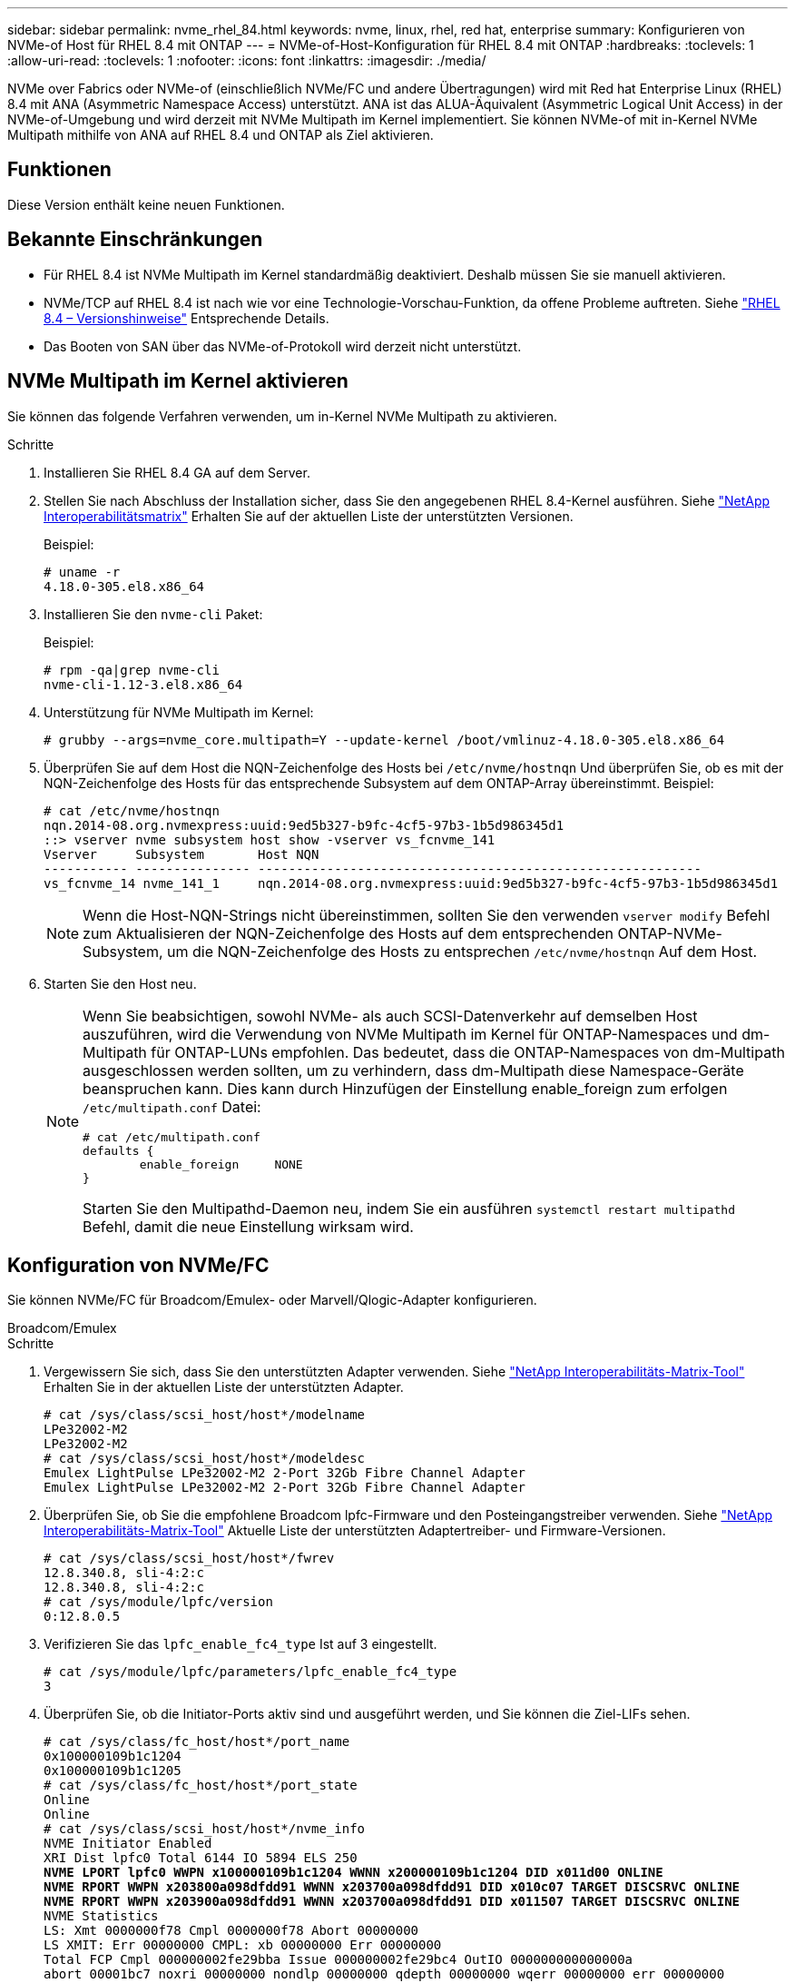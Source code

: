 ---
sidebar: sidebar 
permalink: nvme_rhel_84.html 
keywords: nvme, linux, rhel, red hat, enterprise 
summary: Konfigurieren von NVMe-of Host für RHEL 8.4 mit ONTAP 
---
= NVMe-of-Host-Konfiguration für RHEL 8.4 mit ONTAP
:hardbreaks:
:toclevels: 1
:allow-uri-read: 
:toclevels: 1
:nofooter: 
:icons: font
:linkattrs: 
:imagesdir: ./media/


[role="lead"]
NVMe over Fabrics oder NVMe-of (einschließlich NVMe/FC und andere Übertragungen) wird mit Red hat Enterprise Linux (RHEL) 8.4 mit ANA (Asymmetric Namespace Access) unterstützt. ANA ist das ALUA-Äquivalent (Asymmetric Logical Unit Access) in der NVMe-of-Umgebung und wird derzeit mit NVMe Multipath im Kernel implementiert. Sie können NVMe-of mit in-Kernel NVMe Multipath mithilfe von ANA auf RHEL 8.4 und ONTAP als Ziel aktivieren.



== Funktionen

Diese Version enthält keine neuen Funktionen.



== Bekannte Einschränkungen

* Für RHEL 8.4 ist NVMe Multipath im Kernel standardmäßig deaktiviert. Deshalb müssen Sie sie manuell aktivieren.
* NVMe/TCP auf RHEL 8.4 ist nach wie vor eine Technologie-Vorschau-Funktion, da offene Probleme auftreten. Siehe https://access.redhat.com/documentation/en-us/red_hat_enterprise_linux/8/html-single/8.4_release_notes/index#technology-preview_file-systems-and-storage["RHEL 8.4 – Versionshinweise"^] Entsprechende Details.
* Das Booten von SAN über das NVMe-of-Protokoll wird derzeit nicht unterstützt.




== NVMe Multipath im Kernel aktivieren

Sie können das folgende Verfahren verwenden, um in-Kernel NVMe Multipath zu aktivieren.

.Schritte
. Installieren Sie RHEL 8.4 GA auf dem Server.
. Stellen Sie nach Abschluss der Installation sicher, dass Sie den angegebenen RHEL 8.4-Kernel ausführen. Siehe link:https://mysupport.netapp.com/matrix/["NetApp Interoperabilitätsmatrix"^] Erhalten Sie auf der aktuellen Liste der unterstützten Versionen.
+
Beispiel:

+
[listing]
----
# uname -r
4.18.0-305.el8.x86_64
----
. Installieren Sie den `nvme-cli` Paket:
+
Beispiel:

+
[listing]
----
# rpm -qa|grep nvme-cli
nvme-cli-1.12-3.el8.x86_64
----
. Unterstützung für NVMe Multipath im Kernel:
+
[listing]
----
# grubby --args=nvme_core.multipath=Y --update-kernel /boot/vmlinuz-4.18.0-305.el8.x86_64
----
. Überprüfen Sie auf dem Host die NQN-Zeichenfolge des Hosts bei `/etc/nvme/hostnqn` Und überprüfen Sie, ob es mit der NQN-Zeichenfolge des Hosts für das entsprechende Subsystem auf dem ONTAP-Array übereinstimmt. Beispiel:
+
[listing]
----

# cat /etc/nvme/hostnqn
nqn.2014-08.org.nvmexpress:uuid:9ed5b327-b9fc-4cf5-97b3-1b5d986345d1
::> vserver nvme subsystem host show -vserver vs_fcnvme_141
Vserver     Subsystem       Host NQN
----------- --------------- ----------------------------------------------------------
vs_fcnvme_14 nvme_141_1     nqn.2014-08.org.nvmexpress:uuid:9ed5b327-b9fc-4cf5-97b3-1b5d986345d1

----
+

NOTE: Wenn die Host-NQN-Strings nicht übereinstimmen, sollten Sie den verwenden `vserver modify` Befehl zum Aktualisieren der NQN-Zeichenfolge des Hosts auf dem entsprechenden ONTAP-NVMe-Subsystem, um die NQN-Zeichenfolge des Hosts zu entsprechen `/etc/nvme/hostnqn` Auf dem Host.

. Starten Sie den Host neu.
+
[NOTE]
====
Wenn Sie beabsichtigen, sowohl NVMe- als auch SCSI-Datenverkehr auf demselben Host auszuführen, wird die Verwendung von NVMe Multipath im Kernel für ONTAP-Namespaces und dm-Multipath für ONTAP-LUNs empfohlen. Das bedeutet, dass die ONTAP-Namespaces von dm-Multipath ausgeschlossen werden sollten, um zu verhindern, dass dm-Multipath diese Namespace-Geräte beanspruchen kann. Dies kann durch Hinzufügen der Einstellung enable_foreign zum erfolgen `/etc/multipath.conf` Datei:

[listing]
----
# cat /etc/multipath.conf
defaults {
        enable_foreign     NONE
}
----
Starten Sie den Multipathd-Daemon neu, indem Sie ein ausführen `systemctl restart multipathd` Befehl, damit die neue Einstellung wirksam wird.

====




== Konfiguration von NVMe/FC

Sie können NVMe/FC für Broadcom/Emulex- oder Marvell/Qlogic-Adapter konfigurieren.

[role="tabbed-block"]
====
.Broadcom/Emulex
--
.Schritte
. Vergewissern Sie sich, dass Sie den unterstützten Adapter verwenden. Siehe link:https://mysupport.netapp.com/matrix/["NetApp Interoperabilitäts-Matrix-Tool"^] Erhalten Sie in der aktuellen Liste der unterstützten Adapter.
+
[listing]
----
# cat /sys/class/scsi_host/host*/modelname
LPe32002-M2
LPe32002-M2
# cat /sys/class/scsi_host/host*/modeldesc
Emulex LightPulse LPe32002-M2 2-Port 32Gb Fibre Channel Adapter
Emulex LightPulse LPe32002-M2 2-Port 32Gb Fibre Channel Adapter
----
. Überprüfen Sie, ob Sie die empfohlene Broadcom lpfc-Firmware und den Posteingangstreiber verwenden. Siehe link:https://mysupport.netapp.com/matrix/["NetApp Interoperabilitäts-Matrix-Tool"^] Aktuelle Liste der unterstützten Adaptertreiber- und Firmware-Versionen.
+
[listing]
----
# cat /sys/class/scsi_host/host*/fwrev
12.8.340.8, sli-4:2:c
12.8.340.8, sli-4:2:c
# cat /sys/module/lpfc/version
0:12.8.0.5
----
. Verifizieren Sie das `lpfc_enable_fc4_type` Ist auf 3 eingestellt.
+
[listing]
----
# cat /sys/module/lpfc/parameters/lpfc_enable_fc4_type
3
----
. Überprüfen Sie, ob die Initiator-Ports aktiv sind und ausgeführt werden, und Sie können die Ziel-LIFs sehen.
+
[listing, subs="+quotes"]
----
# cat /sys/class/fc_host/host*/port_name
0x100000109b1c1204
0x100000109b1c1205
# cat /sys/class/fc_host/host*/port_state
Online
Online
# cat /sys/class/scsi_host/host*/nvme_info
NVME Initiator Enabled
XRI Dist lpfc0 Total 6144 IO 5894 ELS 250
*NVME LPORT lpfc0 WWPN x100000109b1c1204 WWNN x200000109b1c1204 DID x011d00 ONLINE*
*NVME RPORT WWPN x203800a098dfdd91 WWNN x203700a098dfdd91 DID x010c07 TARGET DISCSRVC ONLINE*
*NVME RPORT WWPN x203900a098dfdd91 WWNN x203700a098dfdd91 DID x011507 TARGET DISCSRVC ONLINE*
NVME Statistics
LS: Xmt 0000000f78 Cmpl 0000000f78 Abort 00000000
LS XMIT: Err 00000000 CMPL: xb 00000000 Err 00000000
Total FCP Cmpl 000000002fe29bba Issue 000000002fe29bc4 OutIO 000000000000000a
abort 00001bc7 noxri 00000000 nondlp 00000000 qdepth 00000000 wqerr 00000000 err 00000000
FCP CMPL: xb 00001e15 Err 0000d906
NVME Initiator Enabled
XRI Dist lpfc1 Total 6144 IO 5894 ELS 250
*NVME LPORT lpfc1 WWPN x100000109b1c1205 WWNN x200000109b1c1205 DID x011900 ONLINE
NVME RPORT WWPN x203d00a098dfdd91 WWNN x203700a098dfdd91 DID x010007 TARGET DISCSRVC ONLINE
NVME RPORT WWPN x203a00a098dfdd91 WWNN x203700a098dfdd91 DID x012a07 TARGET DISCSRVC ONLINE*
NVME Statistics
LS: Xmt 0000000fa8 Cmpl 0000000fa8 Abort 00000000
LS XMIT: Err 00000000 CMPL: xb 00000000 Err 00000000
Total FCP Cmpl 000000002e14f170 Issue 000000002e14f17a OutIO 000000000000000a
abort 000016bb noxri 00000000 nondlp 00000000 qdepth 00000000 wqerr 00000000 err 00000000
FCP CMPL: xb 00001f50 Err 0000d9f8
----


--
.Marvell/QLogic FC Adapter für NVMe/FC
--
Der native Inbox- `qla2xxx`Treiber des RHEL 8.4 GA-Kernels enthält die neuesten Fehlerbehebungen. Diese Fehlerbehebungen sind für die Unterstützung von ONTAP unerlässlich.

.Schritte
. Überprüfen Sie, ob Sie den unterstützten Adaptertreiber und die unterstützte Firmware-Version mit dem folgenden Befehl ausführen:
+
[listing]
----
# cat /sys/class/fc_host/host*/symbolic_name
QLE2742 FW:v9.06.02 DVR:v10.02.00.104-k
QLE2742 FW:v9.06.02 DVR:v10.02.00.104-k
----
. Verifizieren `ql2xnvmeenable` Ist gesetzt, sodass der Marvell-Adapter unter Verwendung des folgenden Befehls als NVMe/FC-Initiator fungieren kann:
+
[listing]
----
# cat /sys/module/qla2xxx/parameters/ql2xnvmeenable
1
----


--
====


=== 1 MB E/A aktivieren (optional)

ONTAP meldet eine MDTS (MAX Data-Übertragungsgröße) von 8 in den Identifizieren von Controller-Daten. Das bedeutet, dass die maximale E/A-Anforderungsgröße bis zu 1 MB betragen kann. Um I/O-Anforderungen von Größe 1 MB für einen Broadcom-NVMe/FC-Host auszustellen, müssen Sie den `lpfc` Wert des `lpfc_sg_seg_cnt` Parameters ab dem Standardwert 64 auf 256 erhöhen.

.Schritte
. Setzen Sie den `lpfc_sg_seg_cnt` Parameter auf 256:
+
[listing]
----
# cat /etc/modprobe.d/lpfc.conf
options lpfc lpfc_sg_seg_cnt=256
----
. Führen Sie einen `dracut -f` Befehl aus, und starten Sie den Host neu:
. Stellen Sie sicher, dass `lpfc_sg_seg_cnt` 256:
+
[listing]
----
# cat /sys/module/lpfc/parameters/lpfc_sg_seg_cnt
256
----



NOTE: Dies gilt nicht für Qlogic NVMe/FC-Hosts.



== Konfiguration von NVMe/TCP

NVMe/TCP verfügt nicht über eine automatische Verbindungsfunktion. Wenn also ein Pfad ausfällt und nicht innerhalb der standardmäßigen Time-Out-Frist von 10 Minuten wieder hergestellt wird, kann NVMe/TCP die Verbindung nicht automatisch wiederherstellen. Um ein Timeout zu verhindern, sollten Sie den Wiederholungszeitraum für Failover-Ereignisse auf mindestens 30 Minuten einstellen.

.Schritte
. Überprüfen Sie, ob der Initiator-Port die Daten der Erkennungsprotokollseiten in den unterstützten NVMe/TCP LIFs abrufen kann:
+
[listing]
----
# nvme discover -t tcp -w 192.168.1.8 -a 192.168.1.51
Discovery Log Number of Records 10, Generation counter 119
=====Discovery Log Entry 0======
trtype: tcp
adrfam: ipv4
subtype: nvme subsystem
treq: not specified
portid: 0
trsvcid: 4420
subnqn: nqn.1992-08.com.netapp:sn.56e362e9bb4f11ebbaded039ea165abc:subsystem.nvme_118_tcp_1
traddr: 192.168.2.56
sectype: none
=====Discovery Log Entry 1======
trtype: tcp
adrfam: ipv4
subtype: nvme subsystem
treq: not specified
portid: 1
trsvcid: 4420
subnqn: nqn.1992-08.com.netapp:sn.56e362e9bb4f11ebbaded039ea165abc:subsystem.nvme_118_tcp_1
traddr: 192.168.1.51
sectype: none
=====Discovery Log Entry 2======
trtype: tcp
adrfam: ipv4
subtype: nvme subsystem
treq: not specified
portid: 0
trsvcid: 4420
subnqn: nqn.1992-08.com.netapp:sn.56e362e9bb4f11ebbaded039ea165abc:subsystem.nvme_118_tcp_2
traddr: 192.168.2.56
sectype: none
...
----
. Überprüfen Sie, ob andere LIF-Kombos des NVMe/TCP-Initiators-Initiators erfolgreich die Daten der Erkennungsprotokoll-Seite abrufen können. Beispiel:
+
[listing]
----
# nvme discover -t tcp -w 192.168.1.8 -a 192.168.1.52
# nvme discover -t tcp -w 192.168.2.9 -a 192.168.2.56
# nvme discover -t tcp -w 192.168.2.9 -a 192.168.2.57
----
. Laufen `nvme connect-all` Befehl über alle unterstützten NVMe/TCP-Initiator-Ziel-LIFs über die Nodes hinweg Stellen Sie einen längeren Zeitraum ein `ctrl_loss_tmo` Zeitschaltuhr-Wiederholungszeitraum (z. B. 30 Minuten, die über eingestellt werden kann `-l 1800`) Während des connect-all, so dass es für einen längeren Zeitraum im Falle eines Pfadverlusts erneut versuchen würde. Beispiel:
+
[listing]
----
# nvme connect-all -t tcp -w 192.168.1.8 -a 192.168.1.51 -l 1800
# nvme connect-all -t tcp -w 192.168.1.8 -a 192.168.1.52 -l 1800
# nvme connect-all -t tcp -w 192.168.2.9 -a 192.168.2.56 -l 1800
# nvme connect-all -t tcp -w 192.168.2.9 -a 192.168.2.57 -l 1800
----




== NVMe-of validieren

Zur Validierung von NVMe-of gehen Sie wie folgt vor.

.Schritte
. Vergewissern Sie sich, dass in-Kernel NVMe Multipath aktiviert ist:
+
[listing]
----
# cat /sys/module/nvme_core/parameters/multipath
Y
----
. Vergewissern Sie sich, dass die entsprechenden NVMe-of Einstellungen (z. B. `model` Auf einstellen `NetApp ONTAP Controller` Und Lastverteilung `iopolicy` Auf einstellen `round-robin`) Für die jeweiligen ONTAP-Namespaces richtig reflektieren auf dem Host:
+
[listing]
----
# cat /sys/class/nvme-subsystem/nvme-subsys*/model
NetApp ONTAP Controller
NetApp ONTAP Controller

# cat /sys/class/nvme-subsystem/nvme-subsys*/iopolicy
round-robin
round-robin
----
. Vergewissern Sie sich, dass die ONTAP-Namespaces auf dem Host ordnungsgemäß reflektieren. Beispiel:
+
Beispiel (A):

+
[listing]
----
# nvme list
Node           SN                    Model                   Namespace
------------   --------------------- ---------------------------------
/dev/nvme0n1   81CZ5BQuUNfGAAAAAAAB  NetApp ONTAP Controller   1

Usage                Format         FW Rev
-------------------  -----------    --------
85.90 GB / 85.90 GB  4 KiB + 0 B    FFFFFFFF
----
+
Beispiel (b):

+
[listing]
----
# nvme list
Node           SN                    Model                   Namespace
------------   --------------------- ---------------------------------
/dev/nvme0n1   81CYrBQuTHQFAAAAAAAC  NetApp ONTAP Controller   1

Usage                Format         FW Rev
-------------------  -----------    --------
85.90 GB / 85.90 GB  4 KiB + 0 B    FFFFFFFF
----
. Überprüfen Sie, ob der Controller-Status jedes Pfads aktiv ist und den korrekten ANA-Status aufweist. Beispiel:
+
Beispiel (A):

+
[listing, subs="+quotes"]
----
# nvme list-subsys /dev/nvme1n1
nvme-subsys1 - NQN=nqn.1992-08.com.netapp:sn.04ba0732530911ea8e8300a098dfdd91:subsystem.nvme_145_1
\
+- nvme2 fc traddr=nn-0x208100a098dfdd91:pn-0x208200a098dfdd91 host_traddr=nn-0x200000109b579d5f:pn-0x100000109b579d5f live *non-optimized*
+- nvme3 fc traddr=nn-0x208100a098dfdd91:pn-0x208500a098dfdd91 host_traddr=nn-0x200000109b579d5e:pn-0x100000109b579d5e live *non-optimized*
+- nvme4 fc traddr=nn-0x208100a098dfdd91:pn-0x208400a098dfdd91 host_traddr=nn-0x200000109b579d5e:pn-0x100000109b579d5e live *optimized*
+- nvme6 fc traddr=nn-0x208100a098dfdd91:pn-0x208300a098dfdd91 host_traddr=nn-0x200000109b579d5f:pn-0x100000109b579d5f live *optimized*
----
+
Beispiel (b):

+
[listing, subs="+quotes"]
----
#nvme list-subsys /dev/nvme0n1
nvme-subsys0 - NQN=nqn.1992-08.com.netapp:sn.37ba7d9cbfba11eba35dd039ea165514:subsystem.nvme_114_tcp_1
\
+- nvme0 tcp traddr=192.168.2.36 trsvcid=4420 host_traddr=192.168.1.4 live *optimized*
+- nvme1 tcp traddr=192.168.1.31 trsvcid=4420 host_traddr=192.168.1.4 live *optimized*
+- nvme10 tcp traddr=192.168.2.37 trsvcid=4420 host_traddr=192.168.1.4 live *non-optimized*
+- nvme11 tcp traddr=192.168.1.32 trsvcid=4420 host_traddr=192.168.1.4 live *non-optimized*
+- nvme20 tcp traddr=192.168.2.36 trsvcid=4420 host_traddr=192.168.2.5 live *optimized*
+- nvme21 tcp traddr=192.168.1.31 trsvcid=4420 host_traddr=192.168.2.5 live *optimized*
+- nvme30 tcp traddr=192.168.2.37 trsvcid=4420 host_traddr=192.168.2.5 live *non-optimized*
+- nvme31 tcp traddr=192.168.1.32 trsvcid=4420 host_traddr=192.168.2.5 live *non-optimized*
----
. Überprüfen Sie, ob das NetApp Plug-in die richtigen Werte für jedes ONTAP Namespace-Gerät anzeigt. Beispiel:
+
Beispiel (A):

+
[listing]
----
# nvme netapp ontapdevices -o column
Device       Vserver          Namespace Path
---------    -------          --------------------------------------------------
/dev/nvme1n1 vserver_fcnvme_145 /vol/fcnvme_145_vol_1_0_0/fcnvme_145_ns

NSID  UUID                                   Size
-------  ------------------------------     --------------------
1      23766b68-e261-444e-b378-2e84dbe0e5e1  85.90GB


# nvme netapp ontapdevices -o json
{
"ONTAPdevices" : [
     {
       "Device" : "/dev/nvme1n1",
       "Vserver" : "vserver_fcnvme_145",
       "Namespace_Path" : "/vol/fcnvme_145_vol_1_0_0/fcnvme_145_ns",
       "NSID" : 1,
       "UUID" : "23766b68-e261-444e-b378-2e84dbe0e5e1",
       "Size" : "85.90GB",
       "LBA_Data_Size" : 4096,
       "Namespace_Size" : 20971520
     }
  ]
}
----
+
Beispiel (b):

+
[listing]
----
# nvme netapp ontapdevices -o column
Device       Vserver          Namespace Path
---------    -------          --------------------------------------------------
/dev/nvme0n1 vs_tcp_114       /vol/tcpnvme_114_1_0_1/tcpnvme_114_ns

NSID  UUID                                   Size
-------  ------------------------------         ---------------
1      a6aee036-e12f-4b07-8e79-4d38a9165686  85.90GB


# nvme netapp ontapdevices -o json
{
     "ONTAPdevices" : [
     {
          "Device" : "/dev/nvme0n1",
           "Vserver" : "vs_tcp_114",
          "Namespace_Path" : "/vol/tcpnvme_114_1_0_1/tcpnvme_114_ns",
          "NSID" : 1,
          "UUID" : "a6aee036-e12f-4b07-8e79-4d38a9165686",
          "Size" : "85.90GB",
          "LBA_Data_Size" : 4096,
          "Namespace_Size" : 20971520
       }
  ]

}
----




== Bekannte Probleme

Es sind keine Probleme bekannt.
